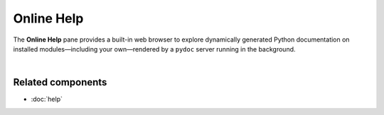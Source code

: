 ###########
Online Help
###########

The **Online Help** pane provides a built-in web browser to explore dynamically generated Python documentation on installed modules—including your own—rendered by a ``pydoc`` server running in the background.

.. image:: images/online_help/online_help_standard.png
   :width: 570px
   :alt: Spyder Online Help panel on the index page, a list of builtin modules

|


Related components
~~~~~~~~~~~~~~~~~~

* :doc:`help`
